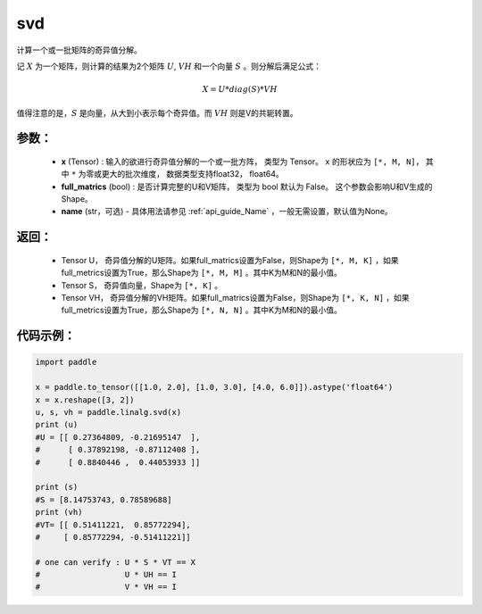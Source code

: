 .. _cn_api_linalg_svd:

svd
-------------------------------

.. py:function:: paddle.linalg.svd(x, full_matrics=False, name=None)


计算一个或一批矩阵的奇异值分解。

记 :math:`X` 为一个矩阵，则计算的结果为2个矩阵 :math:`U`, :math:`VH` 和一个向量 :math:`S` 。则分解后满足公式：

.. math::
    X = U * diag(S) * VH

值得注意的是，:math:`S` 是向量，从大到小表示每个奇异值。而 :math:`VH` 则是V的共轭转置。


参数：
:::::::::
    - **x** (Tensor) : 输入的欲进行奇异值分解的一个或一批方阵， 类型为 Tensor。 ``x`` 的形状应为 ``[*, M, N]``， 其中 ``*`` 为零或更大的批次维度， 数据类型支持float32， float64。
    - **full_matrics** (bool) : 是否计算完整的U和V矩阵， 类型为 bool 默认为 False。 这个参数会影响U和V生成的Shape。
    - **name** (str，可选) - 具体用法请参见 :ref:`api_guide_Name` ，一般无需设置，默认值为None。

返回：
:::::::::
    - Tensor U， 奇异值分解的U矩阵。如果full_matrics设置为False，则Shape为 ``[*, M, K]`` ，如果full_metrics设置为True，那么Shape为 ``[*, M, M]`` 。其中K为M和N的最小值。
    - Tensor S， 奇异值向量，Shape为 ``[*, K]`` 。
    - Tensor VH， 奇异值分解的VH矩阵。如果full_matrics设置为False，则Shape为 ``[*, K, N]`` ，如果full_metrics设置为True，那么Shape为 ``[*, N, N]`` 。其中K为M和N的最小值。

代码示例：
::::::::::

.. code-block:: python

    import paddle

    x = paddle.to_tensor([[1.0, 2.0], [1.0, 3.0], [4.0, 6.0]]).astype('float64')
    x = x.reshape([3, 2])
    u, s, vh = paddle.linalg.svd(x)
    print (u)
    #U = [[ 0.27364809, -0.21695147  ],
    #      [ 0.37892198, -0.87112408 ],
    #      [ 0.8840446 ,  0.44053933 ]]

    print (s)
    #S = [8.14753743, 0.78589688]
    print (vh)
    #VT= [[ 0.51411221,  0.85772294],
    #     [ 0.85772294, -0.51411221]]
    
    # one can verify : U * S * VT == X
    #                  U * UH == I 
    #                  V * VH == I
